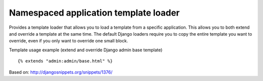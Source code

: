 ======================================
Namespaced application template loader
======================================

Provides a template loader that allows you to load a template from a
specific application. This allows you to both extend and override a
template at the same time. The default Django loaders require you to copy
the entire template you want to override, even if you only want to override
one small block.

Template usage example (extend and override Django admin base template) ::

    {% extends "admin:admin/base.html" %}

Based on: http://djangosnippets.org/snippets/1376/
